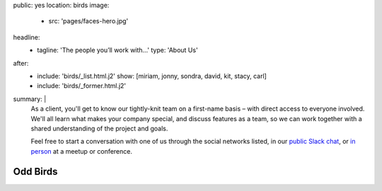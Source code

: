public: yes
location: birds
image:
  - src: 'pages/faces-hero.jpg'
headline:
  - tagline: 'The people you’ll work with...'
    type: 'About Us'
after:
  - include: 'birds/_list.html.j2'
    show: [miriam, jonny, sondra, david, kit, stacy, carl]
  - include: 'birds/_former.html.j2'
summary: |
  As a client,
  you'll get to know our tightly-knit team
  on a first-name basis –
  with direct access to everyone involved.
  We'll all learn what makes your company special,
  and discuss features as a team,
  so we can work together with a shared understanding
  of the project and goals.

  Feel free to start a conversation with one of us
  through the social networks listed,
  in our `public Slack chat`_,
  or `in person`_ at a meetup or conference.

  .. _public Slack chat: http://friends.oddbird.net
  .. _in person: /speaking/


Odd Birds
=========
